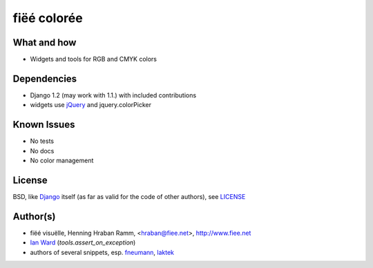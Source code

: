 ============
fiëé colorée
============

What and how
------------

* Widgets and tools for RGB and CMYK colors


Dependencies
------------

* Django 1.2 (may work with 1.1.) with included contributions
* widgets use jQuery_ and jquery.colorPicker


Known Issues
------------

* No tests
* No docs
* No color management


License
-------

BSD, like Django_ itself (as far as valid for the code of other authors), see LICENSE_


Author(s)
---------

* fiëé visuëlle, Henning Hraban Ramm, <hraban@fiee.net>, http://www.fiee.net
* `Ian Ward`_ (`tools.assert_on_exception`)
* authors of several snippets, esp. fneumann_, laktek_ 

.. _LICENSE: ./fiee-dorsale/raw/master/LICENSE
.. _Django: http://djangoproject.com
.. _YUI grids css: http://developer.yahoo.com/yui/grids/
.. _jQuery: http://docs.jquery.com/
.. _Ian Ward: http://excess.org/article/2010/12/django-hides-widget-exceptions/
.. _fneumann: http://djangosnippets.org/snippets/1261/
.. _laktek: https://github.com/laktek/really-simple-color-picker
